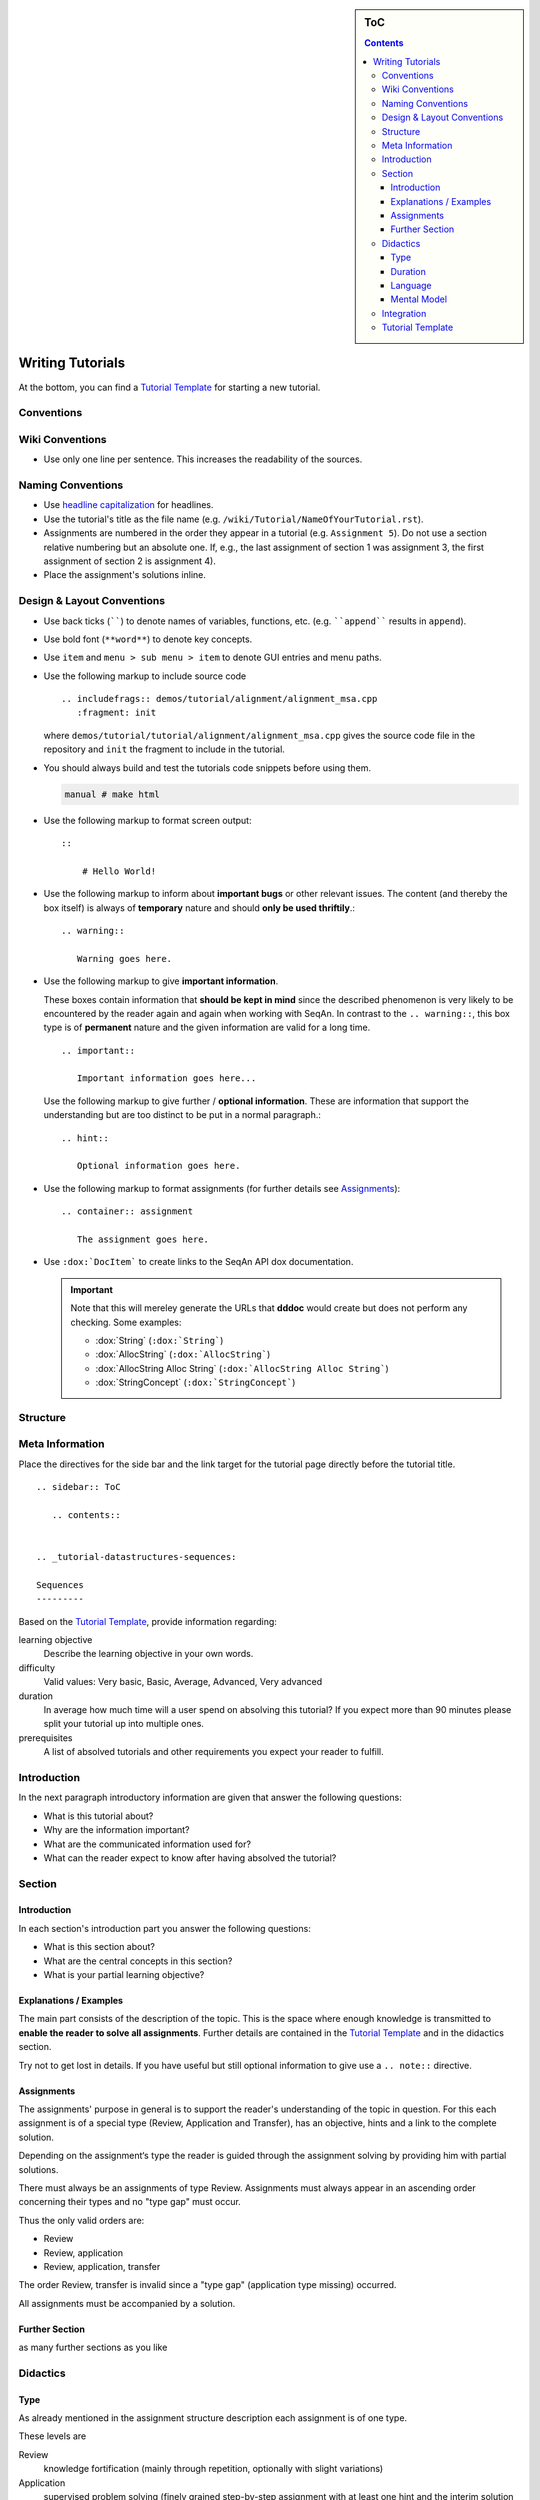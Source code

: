 .. sidebar:: ToC

    .. contents::

.. _how-to-recipes-write-tutorials:

Writing Tutorials
=================

At the bottom, you can find a `Tutorial Template`_ for starting a new tutorial.

Conventions
-----------

Wiki Conventions
----------------

* Use only one line per sentence. This increases the readability of the sources.

Naming Conventions
------------------

* Use `headline capitalization <http://www.newsletterfillers.com/archives/grammar/capitalization_headline.htm>`_ for headlines.
* Use the tutorial's title as the file name (e.g. ``/wiki/Tutorial/NameOfYourTutorial.rst``).
* Assignments are numbered in the order they appear in a tutorial (e.g. ``Assignment 5``).
  Do not use a section relative numbering but an absolute one.
  If, e.g., the last assignment of section 1 was assignment 3, the first assignment of section 2 is assignment 4).
* Place the assignment's solutions inline.

Design & Layout Conventions
---------------------------

* Use back ticks (``````) to denote names of variables, functions, etc. (e.g. ````append```` results in ``append``).
* Use bold font (``**word**``) to denote key concepts.
* Use ``item`` and ``menu > sub menu > item`` to denote GUI entries and menu paths.
* Use the following markup to include source code
  ::

      .. includefrags:: demos/tutorial/alignment/alignment_msa.cpp
         :fragment: init

  where ``demos/tutorial/tutorial/alignment/alignment_msa.cpp`` gives the source code file in the repository and ``init`` the fragment to include in the tutorial.
* You should always build and test the tutorials code snippets before using them.

  .. code-block:: console

     manual # make html

* Use the following markup to format screen output:
  ::

      ::

          # Hello World!

* Use the following markup to inform about **important bugs** or other relevant issues.
  The content (and thereby the box itself) is always of **temporary** nature and should **only be used thriftily**.:

  ::

      .. warning::

         Warning goes here.

* Use the following markup to give **important information**.

  These boxes contain information that **should be kept in mind** since the described phenomenon is very likely to be encountered by the reader again and again when working with SeqAn.
  In contrast to the ``.. warning::``, this box type is of **permanent** nature and the given information are valid for a long time.

  ::

      .. important::

         Important information goes here...


  Use the following markup to give further / **optional information**.
  These are information that support the understanding but are too distinct to be put in a normal paragraph.:

  ::

      .. hint::

         Optional information goes here.

* Use the following markup to format assignments (for further details see `Assignments`_):

  ::

       .. container:: assignment

          The assignment goes here.

* Use ``:dox:`DocItem``` to create links to the SeqAn API dox documentation.

  .. important::

     Note that this will mereley generate the URLs that **dddoc** would create but does not perform any checking.
     Some examples:

     * :dox:`String`
       (``:dox:`String```)
     * :dox:`AllocString`
       (``:dox:`AllocString```)
     * :dox:`AllocString Alloc String`
       (``:dox:`AllocString Alloc String```)
     * :dox:`StringConcept`
       (``:dox:`StringConcept```)

Structure
---------

Meta Information
----------------

Place the directives for the side bar and the link target for the tutorial page directly before the tutorial title.

::

    .. sidebar:: ToC

       .. contents::


    .. _tutorial-datastructures-sequences:

    Sequences
    ---------


Based on the `Tutorial Template`_, provide information regarding:

learning objective
  Describe the learning objective in your own words.

difficulty
  Valid values: Very basic, Basic, Average, Advanced, Very advanced

duration
  In average how much time will a user spend on absolving this tutorial?
  If you expect more than 90 minutes please split your tutorial up into multiple ones.

prerequisites
  A list of absolved tutorials and other requirements you expect your reader to fulfill.

Introduction
------------

In the next paragraph introductory information are given that answer the following questions:

* What is this tutorial about?
* Why are the information important?
* What are the communicated information used for?
* What can the reader expect to know after having absolved the tutorial?

Section
-------

Introduction
^^^^^^^^^^^^

In each section's introduction part you answer the following questions:

* What is this section about?
* What are the central concepts in this section?
* What is your partial learning objective?

Explanations / Examples
^^^^^^^^^^^^^^^^^^^^^^^

The main part consists of the description of the topic.
This is the space where enough knowledge is transmitted to **enable the reader to solve all assignments**.
Further details are contained in the `Tutorial Template`_ and in the didactics section.

Try not to get lost in details.
If you have useful but still optional information to give use a ``.. note::`` directive.

Assignments
^^^^^^^^^^^

The assignments' purpose in general is to support the reader's understanding of the topic in question.
For this each assignment is of a special type (Review, Application and Transfer), has an objective, hints and a link to the complete solution.

Depending on the assignment‘s type the reader is guided through the assignment solving by providing him with partial solutions.

There must always be an assignments of type Review.
Assignments must always appear in an ascending order concerning their types and no "type gap" must occur.

Thus the only valid orders are:

* Review
* Review, application
* Review, application, transfer

The order Review, transfer is invalid since a "type gap" (application type missing) occurred.

All assignments must be accompanied by a solution.

Further Section
^^^^^^^^^^^^^^^

as many further sections as you like

Didactics
---------

Type
^^^^

As already mentioned in the assignment structure description each assignment is of one type.

These levels are

Review
  knowledge fortification (mainly through repetition, optionally with slight variations)

Application
  supervised problem solving (finely grained step-by-step assignment with at least one hint and the interim solution per step)

Transfer
  knowledge transfer (problem solving in a related problem domain / class)

Based on the chosen level you should design your assignment.

Duration
^^^^^^^^

The time needed to absolve a tutorial must not exceed 90 minutes.
Split your tutorial up (e.g. Tutorial I, Tutorial II) if you want to provide more information.


Language
^^^^^^^^

Make use of a simple language.
This is neither about academic decadence nor about increasing the learning barrier.
You are not forced to over-simplify your subject but still try to use a language that is also appropriate for those who don‘t fully meet the tutorials prerequisites.

Mental Model
^^^^^^^^^^^^

When your describe and explain your topic give as many examples as possible.
Try to adopt the reader's perspective and imagine - based on your target group and prerequisites - your reader's mental model.
The mental model can be described as an imagination of the interaction of central concepts.
Try to support the reader in developing a mental model that fits best to your topic.

Integration
-----------

* Add a link to your tutorial to ``Tutorial.rst`` and add a link to the ``.. toctree``.
* Above you stated the tutorials your tutorial has as prerequisites.
  Add the link in a way that all required tutorials are listed above your tutorial.

Tutorial Template
-----------------

::

    .. sidebar:: ToC

       .. contents::


    .. _tutorial-tutorial-template:

    Tutorial Template
    =================

    Learning Objective
      Describe the learning objective in your own words.
      **Example:**
      You will be able to write a tutorial that meets our quality standards.

    Difficulty
      [Very basic, Basic, Average, Advanced, Very advanced]
      **Example:**
      Basic

    Duration
      In average how much time will a user spend on absolving this tutorial?
      If you expect more than 90 minutes please **split your tutorial up** into multiple ones.
      **Example:**
      1 h

    Prerequisites
      A list of absolved tutorials and other requirements you expect your reader to fulfill.
      **Example:** :ref:`tutorial-getting-started-first-steps-in-seqan`, :ref:`tutorial-algorithms-pattern-matching`, English language

    This is the place where introductory need to be in given, e.g. "This page constitutes the template for all future SeqAn tutorials".

    Use this and optional further paragraphs to give the following information:

    * What is this tutorial about?
    * Why are the information important?
    * What are the communicated information used for?
    * What can the reader expect to know after having absolved the tutorial?

    .. warning::

       This is a warning message.

       Here you can inform users about important bugs or other relevant issues.

    Section
    -------

    Use this and optional further paragraphs to give the following information:

    * What is this section about?
    * What are the central concepts in this section?
    * What is your partial learning objective?

    When your describe and explain your topic give **as many examples as possible**.
    Try to adopt the reader's perspective and imagine - based on your target group and prerequisites - your **reader's mental model**.
    The mental model can be described as an imagination of the interaction of central concepts.
    Use a **simple language** and try to support the reader in developing a mental model that fits best to your topic.

    .. tip::

       What are tips for?

       An ``.. tip`` ist useful to give information that are **optional** and thus don't need to be read.
       Typical information are **further details** that support the understanding but are too distinct to be put in a normal paragraph.

       In this example you could tell the reader more about didactics and give him some useful links.

    .. important::

       What are importants for?

       These boxes contain information that **should be kept in mind** since the described phenomenon is very likely to be encountered by the reader again and again when working with SeqAn.

    Subsection
    ^^^^^^^^^^

    If you give code examples tell the reader what he can see and what is crucial to your snippet.
    Link all classes and other resources to the SeqAn documentation system by using ``:dox:Item` (e.g. :dox:`String`).
    In order to include code snippets use ``.. includefrags:: path``.

    .. includefrags:: demos/tutorial/alignments/alignment_banded.cpp
       :fragment: alignment

    If possible also include the generated output by given code in the console.
    Here is one example:

    .. code-block:: console

       0: ACAG
       1: AGCC
       2: CCAG
       3: GCAG
       4: TCAG

    Now that you gave an overview of important concepts of your topic let the user play with it!
    Formulate **small assignments** to allow the reader to fortify his newly acquainted knowledge.

    Assignment 1
    """"""""""""

    .. container:: assignment

       Type
         [Review, Application, Transfer]

         Note that your readers will be in different phases of learning. For the sake of simplicity we restrict ourselves to the following three levels:

         #. knowledge fortification (mainly through repetition, optionally with slight variations)
         #. supervised problem solving (finely grained step-by-step assignment with at least one hint and the interim solution per step)
         #. knowledge transfer (problem solving in a related problem domain / class)

         **Example:** Application

       Objective
         The objective of the assignment.
         **Example:**
         Output all symbols a given alphabet can have.
         The output should look like this: ...

       Hints
         ...

       Solution
         .. container:: foldable

            Foldable solution with description.

         This part of the assignment is to give partial solutions.
         A partial solution starts with a sentence of what this step is about and gives the lines of code that are needed to implement this step.

         Solution Step 1
           .. container:: foldable
             The given sequence are of alphabet...
             Therefore, you have to...

             .. includefrags:: demos/tutorial/alignments/alignment_banded.cpp
                :fragment: main

         Solution Step 2
           .. container:: foldable
             The given sequence are of alphabet...
             Therefore, you have to...

             .. includefrags:: demos/tutorial/alignments/alignment_banded.cpp
                :fragment: fragment
